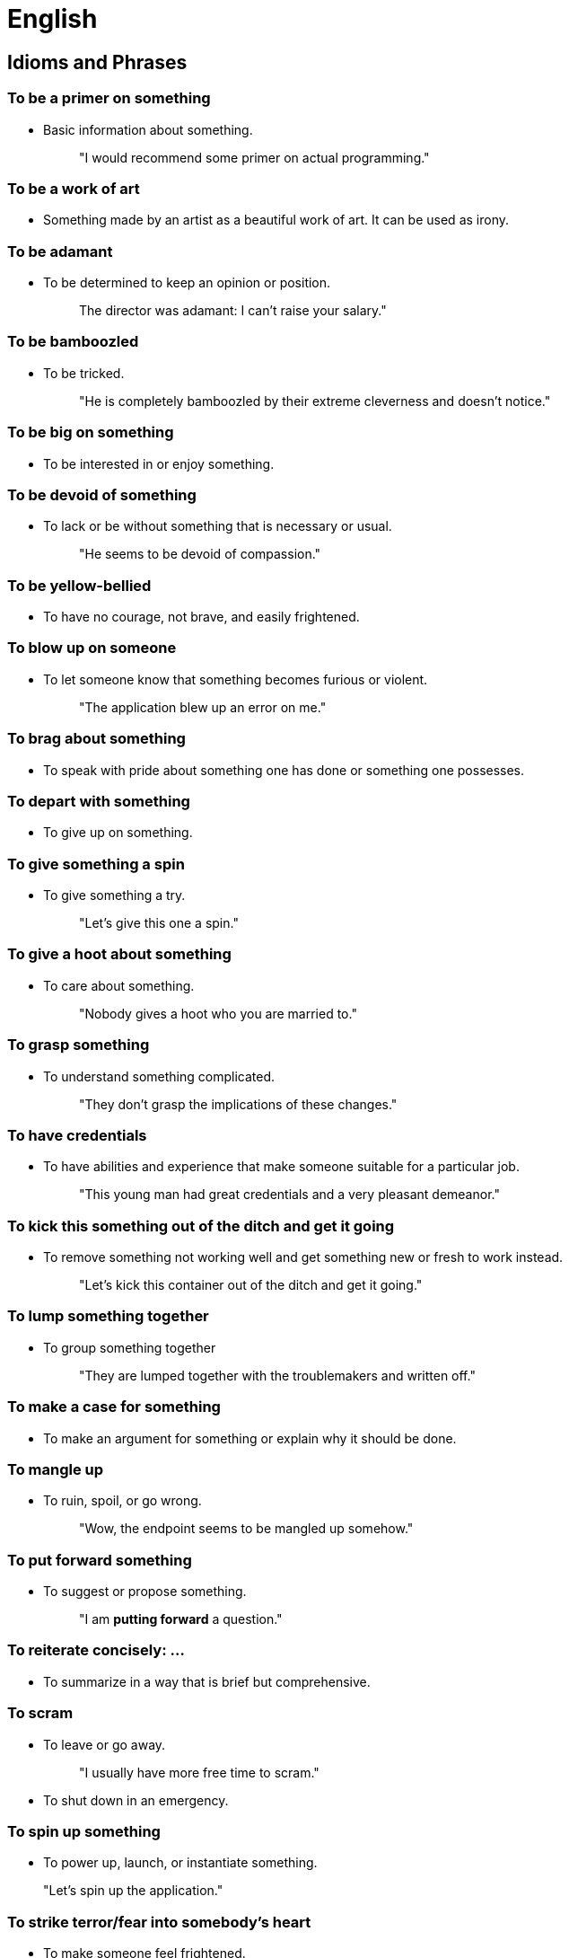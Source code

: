 = English

== Idioms and Phrases

=== To be a primer on *something*
- Basic information about something.
+
> "I would recommend some primer on actual programming."

=== To be a work of art
- Something made by an artist as a beautiful work of art. It can be used as irony.

=== To be adamant
- To be determined to keep an opinion or position.
+
> The director was adamant: I can't raise your salary."

=== To be bamboozled
- To be tricked.
+
> "He is completely bamboozled by their extreme cleverness and doesn't notice."

=== To be big on *something*
- To be interested in or enjoy something.

=== To be devoid of **something**
- To lack or be without something that is necessary or usual.
+
> "He seems to be devoid of compassion."

=== To be yellow-bellied
- To have no courage, not brave, and easily frightened.

=== To blow up on *someone*
- To let someone know that something becomes furious or violent.
+
> "The application blew up an error on me."

=== To brag about *something*
- To speak with pride about something one has done or something one possesses.

=== To depart with *something*
- To give up on something.

=== To give *something* a spin
- To give something a try.
+
> "Let's give this one a spin."

=== To give a hoot about *something*
- To care about something.
+
> "Nobody gives a hoot who you are married to."

=== To grasp *something*
- To understand something complicated.
+
> "They don't grasp the implications of these changes."

=== To have credentials
- To have abilities and experience that make someone suitable for a particular job.
+
> "This young man had great credentials and a very pleasant demeanor."

=== To kick this *something* out of the ditch and get it going
- To remove something not working well and get something new or fresh to work instead.
+
> "Let's kick this container out of the ditch and get it going."

=== To lump *something* together
- To group something together
+
> "They are lumped together with the troublemakers and written off."

=== To make a case for *something*
- To make an argument for something or explain why it should be done.

=== To mangle up
- To ruin, spoil, or go wrong.
+
> "Wow, the endpoint seems to be mangled up somehow."

=== To put forward *something*
- To suggest or propose something.
+
> "I am *putting forward* a question."

=== To reiterate concisely: ...
- To summarize in a way that is brief but comprehensive.

=== To scram
- To leave or go away.
+
> "I usually have more free time to scram."

- To shut down in an emergency.

=== To spin up *something*
- To power up, launch, or instantiate something.

> "Let's spin up the application."

=== To strike terror/fear into *somebody’s* heart
- To make someone feel frightened.
+
> "The third semester features economy, which strikes fear in students' hearts for a good reason."

=== To tweak *something*
- To fine-tune, improve or debug something.

=== To whine like a baby/bitch
- To complain continually in a self-pitying way.

== Quotes

> "People don't change, they just become more of who they are." 
> 
> -- Hugh Laurie as Dr. House

> "Satire is essential: It’s the engine of any democracy. If a government wants to define itself as democratic, it must also behave as such not to pass as false and hypocritical."
>
> -- Unknown


